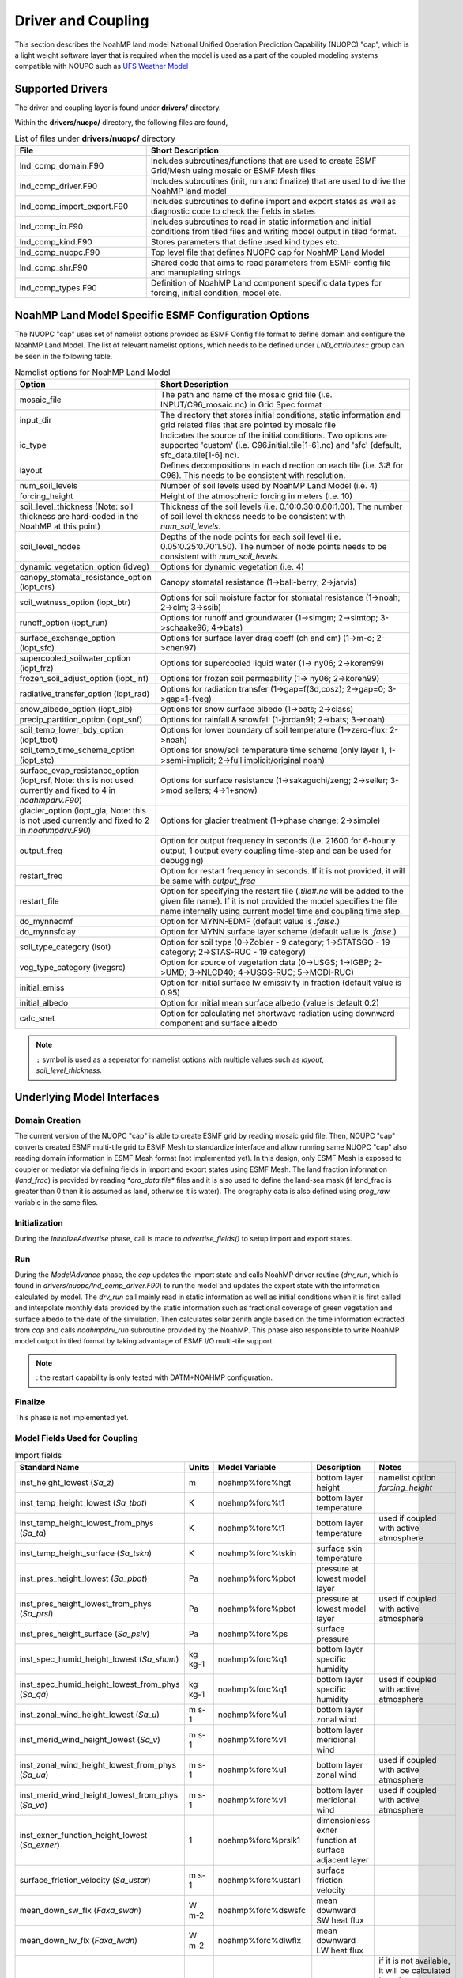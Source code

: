 .. _DriverAndCoupling:

********************
Driver and Coupling 
********************

This section describes the NoahMP land model National Unified Operation Prediction Capability (NUOPC) "cap", which is a light weight software layer that is required when the model is used as a part of the coupled modeling systems compatible with NOUPC such as `UFS Weather Model <https://ufs-weather-model.readthedocs.io/en/ufs-v2.0.0/>`_ 

=================
Supported Drivers
=================

The driver and coupling layer is found under **drivers/** directory. 

Within the **drivers/nuopc/** directory, the following files are found,

.. list-table:: List of files under **drivers/nuopc/** directory
   :widths: 25 50
   :header-rows: 1

   * - File 
     - Short Description
   * - lnd_comp_domain.F90
     - Includes subroutines/functions that are used to create ESMF Grid/Mesh using mosaic or ESMF Mesh files 
   * - lnd_comp_driver.F90
     - Includes subroutines (init, run and finalize) that are used to drive the NoahMP land model
   * - lnd_comp_import_export.F90
     - Includes subroutines to define import and export states as well as diagnostic code to check the fields in states 
   * - lnd_comp_io.F90
     - Includes subroutines to read in static information and initial conditions from tiled files and writing model output in tiled format. 
   * - lnd_comp_kind.F90
     - Stores parameters that define used kind types etc.
   * - lnd_comp_nuopc.F90
     - Top level file that defines NUOPC cap for NoahMP Land Model
   * - lnd_comp_shr.F90
     - Shared code that aims to read parameters from ESMF config file and manuplating strings
   * - lnd_comp_types.F90
     - Definition of NoahMP Land component specific data types for forcing, initial condition, model etc.

=====================================================
NoahMP Land Model Specific ESMF Configuration Options
=====================================================

The NUOPC "cap" uses set of namelist options provided as ESMF Config file format to define domain and configure the NoahMP Land Model. The list of relevant namelist options, which needs to be defined under `LND_attributes::` group can be seen in the following table.

.. list-table:: Namelist options for NoahMP Land Model
   :widths: 25 50
   :header-rows: 1

   * - Option
     - Short Description
   * - mosaic_file
     - The path and name of the mosaic grid file (i.e. INPUT/C96_mosaic.nc) in Grid Spec format
   * - input_dir
     - The directory that stores initial conditions, static information and grid related files that are pointed by mosaic file
   * - ic_type
     - Indicates the source of the initial conditions. Two options are supported 'custom' (i.e. C96.initial.tile[1-6].nc) and 'sfc' (default, sfc_data.tile[1-6].nc).
   * - layout
     - Defines decompositions in each direction on each tile (i.e. 3:8 for C96). This needs to be consistent with resolution.
   * - num_soil_levels
     - Number of soil levels used by NoahMP Land Model (i.e. 4)
   * - forcing_height
     - Height of the atmospheric forcing in meters (i.e. 10)
   * - soil_level_thickness (Note: soil thickness are hard-coded in the NoahMP at this point)
     - Thickness of the soil levels (i.e. 0.10:0.30:0.60:1.00). The number of soil level thickness needs to be consistent with `num_soil_levels`.
   * - soil_level_nodes
     - Depths of the node points for each soil level (i.e. 0.05:0.25:0.70:1.50). The number of node points needs to be consistent with `num_soil_levels`.
   * - dynamic_vegetation_option (idveg)
     - Options for dynamic vegetation (i.e. 4)
   * - canopy_stomatal_resistance_option (iopt_crs)
     - Canopy stomatal resistance (1->ball-berry; 2->jarvis)
   * - soil_wetness_option (iopt_btr)
     - Options for soil moisture factor for stomatal resistance (1->noah; 2->clm; 3->ssib)
   * - runoff_option (iopt_run)
     - Options for runoff and groundwater (1->simgm; 2->simtop; 3->schaake96; 4->bats)
   * - surface_exchange_option (iopt_sfc)
     - Options for surface layer drag coeff (ch and cm) (1->m-o; 2->chen97)
   * - supercooled_soilwater_option (iopt_frz)
     - Options for supercooled liquid water (1-> ny06; 2->koren99)
   * - frozen_soil_adjust_option (iopt_inf)
     - Options for frozen soil permeability (1-> ny06; 2->koren99)
   * - radiative_transfer_option (iopt_rad)
     - Options for radiation transfer (1->gap=f(3d,cosz); 2->gap=0; 3->gap=1-fveg)
   * - snow_albedo_option (iopt_alb)
     - Options for snow surface albedo (1->bats; 2->class)
   * - precip_partition_option (iopt_snf)
     - Options for rainfall & snowfall (1-jordan91; 2->bats; 3->noah)
   * - soil_temp_lower_bdy_option (iopt_tbot)
     - Options for lower boundary of soil temperature (1->zero-flux; 2->noah)
   * - soil_temp_time_scheme_option (iopt_stc)
     - Options for snow/soil temperature time scheme (only layer 1, 1->semi-implicit; 2->full implicit/original noah)
   * - surface_evap_resistance_option (iopt_rsf, Note: this is not used currently and fixed to 4 in `noahmpdrv.F90`)
     - Options for surface resistance (1->sakaguchi/zeng; 2->seller; 3->mod sellers; 4->1+snow)
   * - glacier_option (iopt_gla, Note: this is not used currently and fixed to 2 in `noahmpdrv.F90`)
     - Options for glacier treatment (1->phase change; 2->simple)
   * - output_freq
     - Option for output frequency in seconds (i.e. 21600 for 6-hourly output, 1 output every coupling time-step and can be used for debugging)
   * - restart_freq
     - Option for restart frequency in seconds. If it is not provided, it will be same with `output_freq`
   * - restart_file
     - Option for specifying the restart file (`.tile#.nc` will be added to the given file name). If it is not provided the model specifies the file name internally using current model time and coupling time step. 
   * - do_mynnedmf
     - Option for MYNN-EDMF (default value is `.false.`)
   * - do_mynnsfclay
     - Option for MYNN surface layer scheme (default value is `.false.`)
   * - soil_type_category (isot)
     - Option for soil type (0->Zobler - 9 category; 1->STATSGO - 19 category; 2->STAS-RUC - 19 category)
   * - veg_type_category (ivegsrc)
     - Option for source of vegetation data (0->USGS; 1->IGBP; 2->UMD; 3->NLCD40; 4->USGS-RUC; 5->MODI-RUC)
   * - initial_emiss
     - Option for initial surface lw emissivity in fraction (default value is 0.95)
   * - initial_albedo
     - Option for initial mean surface albedo (value is default 0.2)
   * - calc_snet
     - Option for calculating net shortwave radiation using downward component and surface albedo

.. note::
   ``:`` symbol is used as a seperator for namelist options with multiple values such as `layout`, `soil_level_thickness`.

===========================
Underlying Model Interfaces
===========================

---------------
Domain Creation
---------------

The current version of the NUOPC "cap" is able to create ESMF grid by reading mosaic grid file. Then, NOUPC "cap" converts created ESMF multi-tile grid to ESMF Mesh to standardize interface and allow running same NUOPC "cap" also reading domain information in ESMF Mesh format (not implemented yet). In this design, only ESMF Mesh is exposed to coupler or mediator via defining fields in import and export states using ESMF Mesh. The land fraction information (`land_frac`) is provided by reading `*oro_data.tile*` files and it is also used to define the land-sea mask (if land_frac is greater than 0 then it is assumed as land, otherwise it is water). The orography data is also defined using `orog_raw` variable in the same files.

--------------
Initialization
--------------

During the `InitializeAdvertise` phase, call is made to `advertise_fields()` to setup import and export states.

---
Run
---

During the `ModelAdvance` phase, the `cap` updates the import state and calls NoahMP driver routine (`drv_run`, which is found in `drivers/nuopc/lnd_comp_driver.F90`) to run the model and updates the export state with the information calculated by model. The `drv_run` call mainly read in static information as well as initial conditions when it is first called and interpolate monthly data provided by the static information such as fractional coverage of green vegetation and surface albedo to the date of the simulation. Then calculates solar zenith angle based on the time information extracted from `cap` and calls `noahmpdrv_run` subroutine provided by the NoahMP. This phase also responsible to write NoahMP model output in tiled format by taking advantage of ESMF I/O multi-tile support. 

.. note::
   : the restart capability is only tested with DATM+NOAHMP configuration.

--------
Finalize
--------

This phase is not implemented yet.

------------------------------
Model Fields Used for Coupling
------------------------------


.. list-table:: Import fields
   :widths: 25 10 10 25 25
   :header-rows: 1

   * - Standard Name
     - Units
     - Model Variable
     - Description
     - Notes
   * - inst_height_lowest (`Sa_z`)
     - m
     - noahmp%forc%hgt
     - bottom layer height
     - namelist option `forcing_height`
   * - inst_temp_height_lowest (`Sa_tbot`)
     - K
     - noahmp%forc%t1
     - bottom layer temperature
     - 
   * - inst_temp_height_lowest_from_phys (`Sa_ta`)
     - K
     - noahmp%forc%t1
     - bottom layer temperature
     - used if coupled with active atmosphere
   * - inst_temp_height_surface (`Sa_tskn`)
     - K
     - noahmp%forc%tskin
     - surface skin temperature
     - 
   * - inst_pres_height_lowest (`Sa_pbot`)
     - Pa
     - noahmp%forc%pbot
     - pressure at lowest model layer
     -
   * - inst_pres_height_lowest_from_phys (`Sa_prsl`)
     - Pa
     - noahmp%forc%pbot
     - pressure at lowest model layer
     - used if coupled with active atmosphere
   * - inst_pres_height_surface (`Sa_pslv`)
     - Pa
     - noahmp%forc%ps
     - surface pressure
     -
   * - inst_spec_humid_height_lowest (`Sa_shum`)
     - kg kg-1 
     - noahmp%forc%q1
     - bottom layer specific humidity
     -
   * - inst_spec_humid_height_lowest_from_phys (`Sa_qa`)
     - kg kg-1 
     - noahmp%forc%q1
     - bottom layer specific humidity
     - used if coupled with active atmosphere
   * - inst_zonal_wind_height_lowest (`Sa_u`)
     - m s-1 
     - noahmp%forc%u1
     - bottom layer zonal wind
     -
   * - inst_merid_wind_height_lowest (`Sa_v`)
     - m s-1 
     - noahmp%forc%v1
     - bottom layer meridional wind
     -
   * - inst_zonal_wind_height_lowest_from_phys (`Sa_ua`)
     - m s-1 
     - noahmp%forc%u1
     - bottom layer zonal wind
     - used if coupled with active atmosphere
   * - inst_merid_wind_height_lowest_from_phys (`Sa_va`)
     - m s-1 
     - noahmp%forc%v1
     - bottom layer meridional wind
     - used if coupled with  active atmosphere
   * - inst_exner_function_height_lowest (`Sa_exner`)
     - 1 
     - noahmp%forc%prslk1
     - dimensionless exner function at surface adjacent layer
     -
   * - surface_friction_velocity (`Sa_ustar`)
     - m s-1 
     - noahmp%forc%ustar1
     - surface friction velocity
     -
   * - mean_down_sw_flx (`Faxa_swdn`)
     - W m-2 
     - noahmp%forc%dswsfc
     - mean downward SW heat flux
     -
   * - mean_down_lw_flx (`Faxa_lwdn`)
     - W m-2 
     - noahmp%forc%dlwflx
     - mean downward LW heat flux
     -
   * - mean_net_sw_flx (`Faxa_swnet`)
     - W m-2 
     - noahmp%forc%dlwflx
     - net SW radiation 
     - if it is not available, it will be calculated by using `mean_down_sw_flx` and surface albedo (see `calc_snet` option)
   * - mean_prec_rate_conv (`Faxa_rainc`)
     - kg m-2 s-1
     - noahmp%forc%tprcpc
     - convective precipitation
     - provided when coupled with data atmosphere
   * - Faxa_rainl
     - kg m-2 s-1
     - noahmp%forc%tprcpl
     - large-scale precipitation
     - provided when coupled with data atmosphere
   * - mean_prec_rate (`Faxa_rain`)
     - kg m-2 s-1
     - noahmp%forc%tprcp
     - total precipitation
     - total precipitation can be calculated by its components (tprcpc and tprcpl) or provided by directly from active atmosphere 
   * - Faxa_snowc
     - kg m-2 s-1
     - noahmp%forc%snowc
     - convective part of snow precipitation
     - 
   * - Faxa_snowl
     - kg m-2 s-1
     - noahmp%forc%snowl
     - large-scale part of snow precipitation
     - 
   * - mean_fprec_rate (`Faxa_snow`)
     - kg m-2 s-1
     - noahmp%forc%snow
     - total snow precipitation
     -
   * - vfrac
     - 1
     - noahmp%forc%vegfrac
     - areal fractional cover of green vegetation
     -
   * - zorl
     - cm
     - noahmp%forc%zorl
     - surface roughness
     -

.. list-table:: Export fields
   :widths: 25 10 10 25 25
   :header-rows: 1

   * - Standard Name
     - Units
     - Model Variable
     - Description
     - Notes
   * - Sl_lfrin
     - 0-1
     - noahmp%domain%frac
     - land fraction
     - required by mediator
   * - Sl_sfrac
     - 0-1
     - noahmp%model%sncovr1
     - mean snow area fraction
     -
   * - Fall_lat
     - kg kg-1 m s-1
     - noahmp%model%evap
     - mean latent heat flux
     -
   * - Fall_sen
     - kg kg-1 m s-1
     - noahmp%model%hflx
     - mean sensible heat flux
     -
   * - Fall_evap
     - W m-2
     - noahmp%model%ep
     - mean potential latent heat flux
     -
   * - Sl_tref
     - K
     - noahmp%model%t2mmp
     - instantenous temperature at 2 meters
     -
   * - Sl_qref
     - kg kg-1
     - noahmp%model%q2mp
     - instantenous specific humidity at 2 meters
     -
   * - Sl_q
     - kg kg-1
     - noahmp%model%qsurf
     - instantenous specific humidity (at lowest model layer)
     -
   * - Fall_gflx
     - W m-2
     - noahmp%model%gflux
     - mean upward heat flux (ground)
     -
   * - Fall_roff
     - kg m-2 s-1
     - noahmp%model%runoff
     - mean runoff rate (surface)
     -
   * - Fall_soff
     - kg m-2 s-1
     - noahmp%model%drain
     - mean runoff rate (sub-surface)
     -
   * - Sl_cmm
     - m s-1
     - noahmp%model%cmm
     - instantenous drag wind speed for momentum
     -
   * - Sl_chh
     - kg m-2 s-1
     - noahmp%model%chh
     - instantenous drag wind speed for heat and moisture
     -
   * - Sl_zvfun
     - 0-1
     - noahmp%model%zvfun
     - instantenous function of roughness length and areal fractional cover of green vegetation
     -
